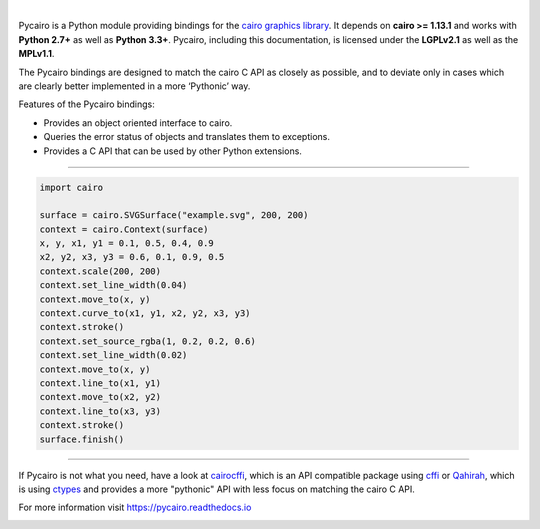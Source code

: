 .. image:: https://cdn.rawgit.com/pygobject/pycairo/master/docs/images/pycairo.svg
   :align: center
   :width: 370px

|

Pycairo is a Python module providing bindings for the `cairo graphics library
<https://cairographics.org/>`__. It depends on **cairo >= 1.13.1** and
works with **Python 2.7+** as well as **Python 3.3+**. Pycairo, including this
documentation, is licensed under the **LGPLv2.1** as well as the **MPLv1.1**.

The Pycairo bindings are designed to match the cairo C API as closely as
possible, and to deviate only in cases which are clearly better implemented in
a more ‘Pythonic’ way.

Features of the Pycairo bindings:

* Provides an object oriented interface to cairo.
* Queries the error status of objects and translates them to exceptions.
* Provides a C API that can be used by other Python extensions.

----

.. image:: https://cdn.rawgit.com/pygobject/pycairo/master/docs/images/example.svg
   :align: right
   :width: 200px

.. code:: python

    import cairo

    surface = cairo.SVGSurface("example.svg", 200, 200)
    context = cairo.Context(surface)
    x, y, x1, y1 = 0.1, 0.5, 0.4, 0.9
    x2, y2, x3, y3 = 0.6, 0.1, 0.9, 0.5
    context.scale(200, 200)
    context.set_line_width(0.04)
    context.move_to(x, y)
    context.curve_to(x1, y1, x2, y2, x3, y3)
    context.stroke()
    context.set_source_rgba(1, 0.2, 0.2, 0.6)
    context.set_line_width(0.02)
    context.move_to(x, y)
    context.line_to(x1, y1)
    context.move_to(x2, y2)
    context.line_to(x3, y3)
    context.stroke()
    surface.finish()

----

If Pycairo is not what you need, have a look at `cairocffi
<https://cairocffi.readthedocs.io>`__, which is an API compatible package
using `cffi <https://cffi.readthedocs.io/>`__ or `Qahirah
<https://github.com/ldo/qahirah>`__, which is using `ctypes
<https://docs.python.org/3/library/ctypes.html>`__ and provides a more
"pythonic" API with less focus on matching the cairo C API.

For more information visit https://pycairo.readthedocs.io

.. image:: https://travis-ci.org/pygobject/pycairo.svg?branch=master
    :target: https://travis-ci.org/pygobject/pycairo

.. image:: https://ci.appveyor.com/api/projects/status/9hurdbb19lg2i9xm/branch/master?svg=true
    :target: https://ci.appveyor.com/project/lazka/pycairo/branch/master

.. image:: https://codecov.io/gh/pygobject/pycairo/branch/master/graph/badge.svg
  :target: https://codecov.io/gh/pygobject/pycairo
